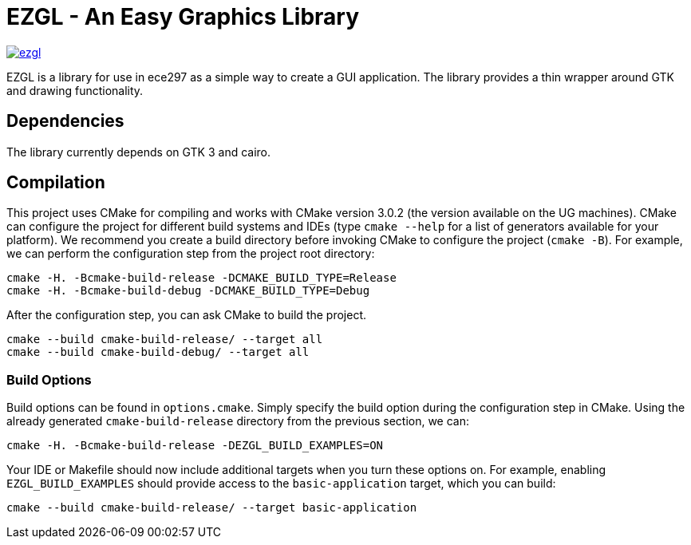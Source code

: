 = EZGL - An Easy Graphics Library

image:https://codedocs.xyz/mariobadr/ezgl.svg[link="https://codedocs.xyz/mariobadr/ezgl"]

EZGL is a library for use in ece297 as a simple way to create a GUI application.
The library provides a thin wrapper around GTK and drawing functionality.

== Dependencies

The library currently depends on GTK 3 and cairo.

== Compilation

This project uses CMake for compiling and works with CMake version 3.0.2 (the version available on the UG machines).
CMake can configure the project for different build systems and IDEs (type `cmake --help` for a list of generators available for your platform).
We recommend you create a build directory before invoking CMake to configure the project (`cmake -B`).
For example, we can perform the configuration step from the project root directory:

  cmake -H. -Bcmake-build-release -DCMAKE_BUILD_TYPE=Release
  cmake -H. -Bcmake-build-debug -DCMAKE_BUILD_TYPE=Debug

After the configuration step, you can ask CMake to build the project.

  cmake --build cmake-build-release/ --target all
  cmake --build cmake-build-debug/ --target all

=== Build Options

Build options can be found in `options.cmake`.
Simply specify the build option during the configuration step in CMake.
Using the already generated `cmake-build-release` directory from the previous section, we can:

  cmake -H. -Bcmake-build-release -DEZGL_BUILD_EXAMPLES=ON

Your IDE or Makefile should now include additional targets when you turn these options on.
For example, enabling `EZGL_BUILD_EXAMPLES` should provide access to the `basic-application` target, which you can build:

  cmake --build cmake-build-release/ --target basic-application
